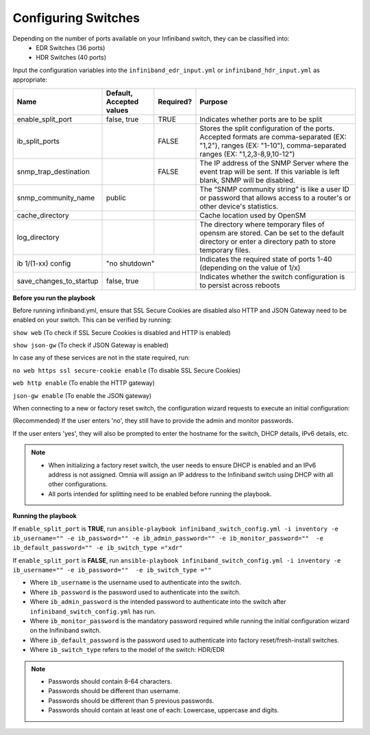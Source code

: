 Configuring Switches
=====================

Depending on the number of ports available on your Infiniband switch, they can be classified into:
    - EDR Switches (36 ports)
    - HDR Switches (40 ports)

Input the configuration variables into the ``infiniband_edr_input.yml`` or ``infiniband_hdr_input.yml`` as appropriate:

+-------------------------+--------------------------+-----------+------------------------------------------------------------------------------------------------------------------------------------------------------------------------+
| Name                    | Default, Accepted values | Required? | Purpose                                                                                                                                                                |
+=========================+==========================+===========+========================================================================================================================================================================+
| enable_split_port       | false, true              | TRUE      | Indicates whether ports are to be split                                                                                                                                |
+-------------------------+--------------------------+-----------+------------------------------------------------------------------------------------------------------------------------------------------------------------------------+
| ib_split_ports          |                          | FALSE     | Stores the split configuration of the ports. Accepted formats are   comma-separated (EX: "1,2"), ranges (EX: "1-10"),   comma-separated ranges (EX: "1,2,3-8,9,10-12") |
+-------------------------+--------------------------+-----------+------------------------------------------------------------------------------------------------------------------------------------------------------------------------+
| snmp_trap_destination   |                          | FALSE     | The IP address of the SNMP Server where the event trap will be sent. If   this variable is left blank, SNMP will be disabled.                                          |
+-------------------------+--------------------------+-----------+------------------------------------------------------------------------------------------------------------------------------------------------------------------------+
| snmp_community_name     | public                   |           | The “SNMP community string” is like a user ID or password that allows   access to a router's or other device's statistics.                                             |
+-------------------------+--------------------------+-----------+------------------------------------------------------------------------------------------------------------------------------------------------------------------------+
| cache_directory         |                          |           | Cache location used by OpenSM                                                                                                                                          |
+-------------------------+--------------------------+-----------+------------------------------------------------------------------------------------------------------------------------------------------------------------------------+
| log_directory           |                          |           | The directory where temporary files of opensm are stored. Can be set to   the default directory or enter a directory path to store temporary files.                    |
+-------------------------+--------------------------+-----------+------------------------------------------------------------------------------------------------------------------------------------------------------------------------+
| ib 1/(1-xx) config      | "no shutdown"                        | Indicates the required state of ports 1-40 (depending on the value of   1/x)                                                                                           |
+-------------------------+--------------------------+-----------+------------------------------------------------------------------------------------------------------------------------------------------------------------------------+
| save_changes_to_startup | false, true              |           | Indicates whether the switch configuration is to persist across reboots                                                                                                |
+-------------------------+--------------------------+-----------+------------------------------------------------------------------------------------------------------------------------------------------------------------------------+

**Before you run the playbook**

Before running infiniband.yml, ensure that SSL Secure Cookies are disabled also HTTP and JSON Gateway need to be enabled on your switch. This can be verified by running:

``show web`` (To check if SSL Secure Cookies is disabled and HTTP is enabled)

``show json-gw`` (To check if JSON Gateway is enabled)

In case any of these services are not in the state required, run:

``no web https ssl secure-cookie enable`` (To disable SSL Secure Cookies)

``web http enable`` (To enable the HTTP gateway)

``json-gw enable`` (To enable the JSON gateway)


When connecting to a new or factory reset switch, the configuration wizard requests to execute an initial configuration:

(Recommended) If the user enters 'no', they still have to provide the admin and monitor passwords.

If the user enters 'yes', they will also be prompted to enter the hostname for the switch, DHCP details, IPv6 details, etc.

.. note::
    * When initializing a factory reset switch, the user needs to ensure DHCP is enabled and an IPv6 address is not assigned. Omnia will assign an IP address to the Infiniband switch using DHCP with all other configurations.

    * All ports intended for splitting need to be enabled before running the playbook.

**Running the playbook**

If ``enable_split_port`` is **TRUE**, run ``ansible-playbook infiniband_switch_config.yml -i inventory -e ib_username="" -e ib_password="" -e ib_admin_password="" -e ib_monitor_password=""  -e ib_default_password="" -e ib_switch_type ="xdr"``

If ``enable_split_port`` is **FALSE**, run ``ansible-playbook infiniband_switch_config.yml -i inventory -e ib_username="" -e ib_password=""  -e ib_switch_type =""``


* Where ``ib_username`` is the username used to authenticate into the switch.

* Where ``ib_password`` is the password used to authenticate into the switch.

* Where ``ib_admin_password`` is the intended password to authenticate into the switch after ``infiniband_switch_config.yml`` has run.

* Where ``ib_monitor_password`` is the mandatory password required while running the initial configuration wizard on the Inifiniband switch.

* Where ``ib_default_password`` is the password used to authenticate into factory reset/fresh-install switches.

* Where ``ib_switch_type`` refers to the model of the switch: HDR/EDR

.. note::

    * Passwords should contain 8-64 characters.

    * Passwords should be different than username.

    * Passwords should be different than 5 previous passwords.

    * Passwords should contain at least one of each: Lowercase, uppercase and digits.




